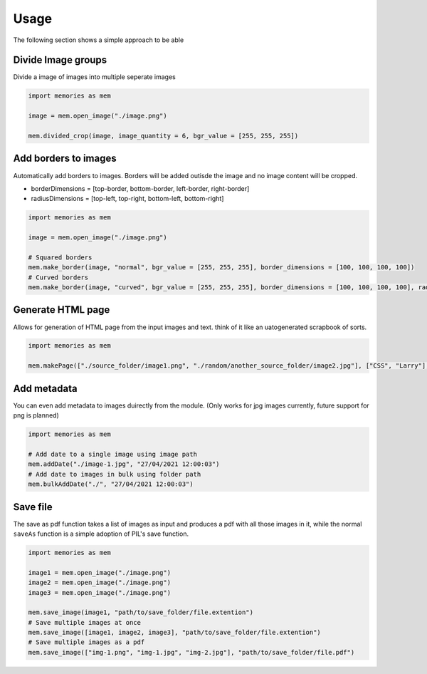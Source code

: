 =====
Usage
=====

The following section shows a simple approach to be able 

Divide Image groups 
-------------------

Divide a image of images into multiple seperate images

.. code-block:: python

    import memories as mem

    image = mem.open_image("./image.png")

    mem.divided_crop(image, image_quantity = 6, bgr_value = [255, 255, 255])

Add borders to images 
---------------------

Automatically add borders to images. Borders will be added outisde the image and no image content will be cropped.

* borderDimensions = [top-border, bottom-border, left-border, right-border]
* radiusDimensions = [top-left, top-right, bottom-left, bottom-right]

.. code-block:: python

    import memories as mem

    image = mem.open_image("./image.png")

    # Squared borders
    mem.make_border(image, "normal", bgr_value = [255, 255, 255], border_dimensions = [100, 100, 100, 100])
    # Curved borders
    mem.make_border(image, "curved", bgr_value = [255, 255, 255], border_dimensions = [100, 100, 100, 100], radius_dimensions = [100, 100, 100, 100])


Generate HTML page
------------------

Allows for generation of HTML page from the input images and text. think of it like an uatogenerated scrapbook of sorts.

.. code-block:: python

    import memories as mem

    mem.makePage(["./source_folder/image1.png", "./random/another_source_folder/image2.jpg"], ["CSS", "Larry"], ["SASS", "That one got to you, didnt it"], "./save_folder")


Add metadata
------------

You can even add metadata to images duirectly from the module. (Only works for jpg images currently, future support for png is planned) 

.. code-block:: python

    import memories as mem

    # Add date to a single image using image path
    mem.addDate("./image-1.jpg", "27/04/2021 12:00:03")
    # Add date to images in bulk using folder path
    mem.bulkAddDate("./", "27/04/2021 12:00:03")
    

Save file
---------

The save as pdf function takes a list of images as input and produces a pdf with all those images in it, while the normal ``saveAs`` function is a simple adoption of PIL's save function.

.. code-block:: python

    import memories as mem

    image1 = mem.open_image("./image.png")
    image2 = mem.open_image("./image.png")
    image3 = mem.open_image("./image.png")
    
    mem.save_image(image1, "path/to/save_folder/file.extention")
    # Save multiple images at once
    mem.save_image([image1, image2, image3], "path/to/save_folder/file.extention")
    # Save multiple images as a pdf
    mem.save_image(["img-1.png", "img-1.jpg", "img-2.jpg"], "path/to/save_folder/file.pdf")
